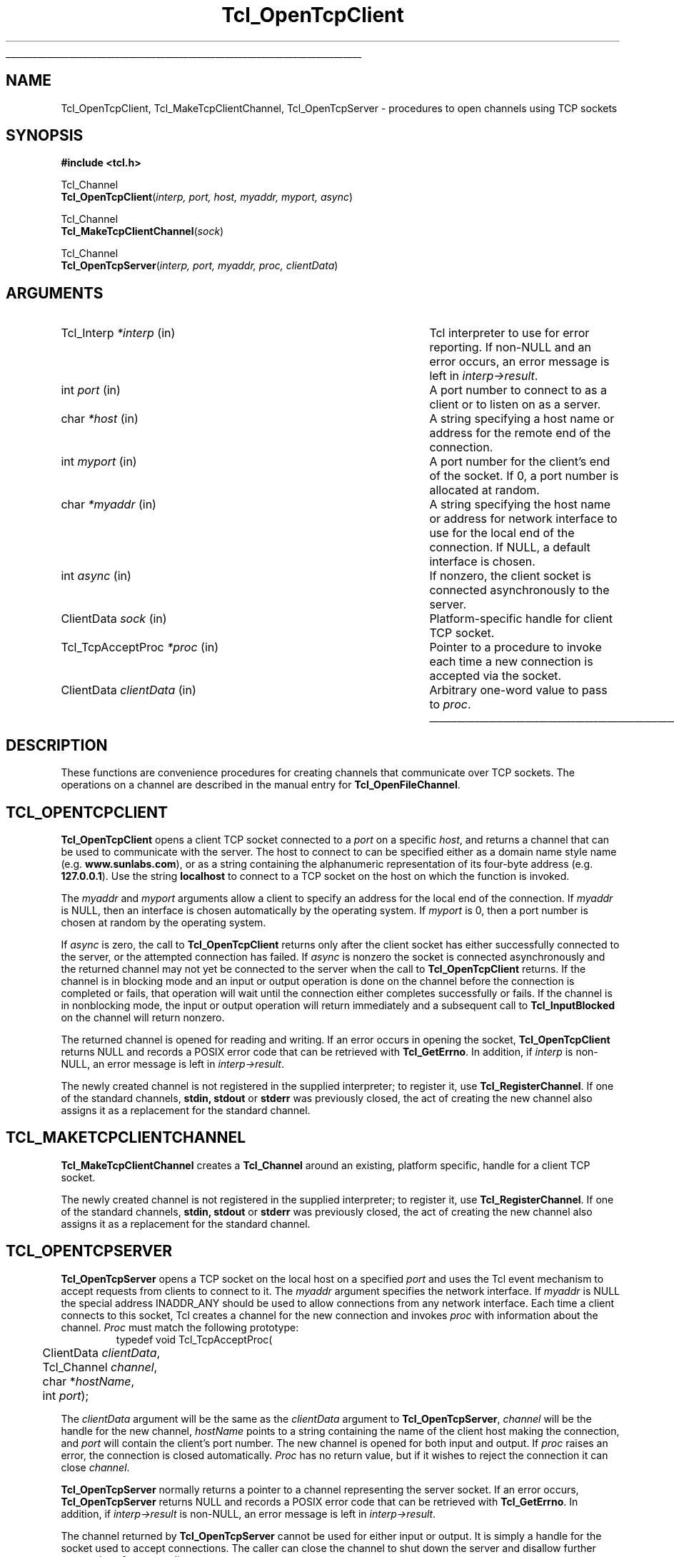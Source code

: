 '\"
'\" Copyright (c) 1996-7 Sun Microsystems, Inc.
'\"
'\" See the file "license.terms" for information on usage and redistribution
'\" of this file, and for a DISCLAIMER OF ALL WARRANTIES.
'\"
'\" RCS: @(#) $Id$
'\" The definitions below are for supplemental macros used in Tcl/Tk
'\" manual entries.
'\"
'\" .AP type name in/out ?indent?
'\"	Start paragraph describing an argument to a library procedure.
'\"	type is type of argument (int, etc.), in/out is either "in", "out",
'\"	or "in/out" to describe whether procedure reads or modifies arg,
'\"	and indent is equivalent to second arg of .IP (shouldn't ever be
'\"	needed;  use .AS below instead)
'\"
'\" .AS ?type? ?name?
'\"	Give maximum sizes of arguments for setting tab stops.  Type and
'\"	name are examples of largest possible arguments that will be passed
'\"	to .AP later.  If args are omitted, default tab stops are used.
'\"
'\" .BS
'\"	Start box enclosure.  From here until next .BE, everything will be
'\"	enclosed in one large box.
'\"
'\" .BE
'\"	End of box enclosure.
'\"
'\" .CS
'\"	Begin code excerpt.
'\"
'\" .CE
'\"	End code excerpt.
'\"
'\" .VS ?version? ?br?
'\"	Begin vertical sidebar, for use in marking newly-changed parts
'\"	of man pages.  The first argument is ignored and used for recording
'\"	the version when the .VS was added, so that the sidebars can be
'\"	found and removed when they reach a certain age.  If another argument
'\"	is present, then a line break is forced before starting the sidebar.
'\"
'\" .VE
'\"	End of vertical sidebar.
'\"
'\" .DS
'\"	Begin an indented unfilled display.
'\"
'\" .DE
'\"	End of indented unfilled display.
'\"
'\" .SO
'\"	Start of list of standard options for a Tk widget.  The
'\"	options follow on successive lines, in four columns separated
'\"	by tabs.
'\"
'\" .SE
'\"	End of list of standard options for a Tk widget.
'\"
'\" .OP cmdName dbName dbClass
'\"	Start of description of a specific option.  cmdName gives the
'\"	option's name as specified in the class command, dbName gives
'\"	the option's name in the option database, and dbClass gives
'\"	the option's class in the option database.
'\"
'\" .UL arg1 arg2
'\"	Print arg1 underlined, then print arg2 normally.
'\"
'\" RCS: @(#) $Id$
'\"
'\"	# Set up traps and other miscellaneous stuff for Tcl/Tk man pages.
.if t .wh -1.3i ^B
.nr ^l \n(.l
.ad b
'\"	# Start an argument description
.de AP
.ie !"\\$4"" .TP \\$4
.el \{\
.   ie !"\\$2"" .TP \\n()Cu
.   el          .TP 15
.\}
.ie !"\\$3"" \{\
.ta \\n()Au \\n()Bu
\&\\$1	\\fI\\$2\\fP	(\\$3)
.\".b
.\}
.el \{\
.br
.ie !"\\$2"" \{\
\&\\$1	\\fI\\$2\\fP
.\}
.el \{\
\&\\fI\\$1\\fP
.\}
.\}
..
'\"	# define tabbing values for .AP
.de AS
.nr )A 10n
.if !"\\$1"" .nr )A \\w'\\$1'u+3n
.nr )B \\n()Au+15n
.\"
.if !"\\$2"" .nr )B \\w'\\$2'u+\\n()Au+3n
.nr )C \\n()Bu+\\w'(in/out)'u+2n
..
.AS Tcl_Interp Tcl_CreateInterp in/out
'\"	# BS - start boxed text
'\"	# ^y = starting y location
'\"	# ^b = 1
.de BS
.br
.mk ^y
.nr ^b 1u
.if n .nf
.if n .ti 0
.if n \l'\\n(.lu\(ul'
.if n .fi
..
'\"	# BE - end boxed text (draw box now)
.de BE
.nf
.ti 0
.mk ^t
.ie n \l'\\n(^lu\(ul'
.el \{\
.\"	Draw four-sided box normally, but don't draw top of
.\"	box if the box started on an earlier page.
.ie !\\n(^b-1 \{\
\h'-1.5n'\L'|\\n(^yu-1v'\l'\\n(^lu+3n\(ul'\L'\\n(^tu+1v-\\n(^yu'\l'|0u-1.5n\(ul'
.\}
.el \}\
\h'-1.5n'\L'|\\n(^yu-1v'\h'\\n(^lu+3n'\L'\\n(^tu+1v-\\n(^yu'\l'|0u-1.5n\(ul'
.\}
.\}
.fi
.br
.nr ^b 0
..
'\"	# VS - start vertical sidebar
'\"	# ^Y = starting y location
'\"	# ^v = 1 (for troff;  for nroff this doesn't matter)
.de VS
.if !"\\$2"" .br
.mk ^Y
.ie n 'mc \s12\(br\s0
.el .nr ^v 1u
..
'\"	# VE - end of vertical sidebar
.de VE
.ie n 'mc
.el \{\
.ev 2
.nf
.ti 0
.mk ^t
\h'|\\n(^lu+3n'\L'|\\n(^Yu-1v\(bv'\v'\\n(^tu+1v-\\n(^Yu'\h'-|\\n(^lu+3n'
.sp -1
.fi
.ev
.\}
.nr ^v 0
..
'\"	# Special macro to handle page bottom:  finish off current
'\"	# box/sidebar if in box/sidebar mode, then invoked standard
'\"	# page bottom macro.
.de ^B
.ev 2
'ti 0
'nf
.mk ^t
.if \\n(^b \{\
.\"	Draw three-sided box if this is the box's first page,
.\"	draw two sides but no top otherwise.
.ie !\\n(^b-1 \h'-1.5n'\L'|\\n(^yu-1v'\l'\\n(^lu+3n\(ul'\L'\\n(^tu+1v-\\n(^yu'\h'|0u'\c
.el \h'-1.5n'\L'|\\n(^yu-1v'\h'\\n(^lu+3n'\L'\\n(^tu+1v-\\n(^yu'\h'|0u'\c
.\}
.if \\n(^v \{\
.nr ^x \\n(^tu+1v-\\n(^Yu
\kx\h'-\\nxu'\h'|\\n(^lu+3n'\ky\L'-\\n(^xu'\v'\\n(^xu'\h'|0u'\c
.\}
.bp
'fi
.ev
.if \\n(^b \{\
.mk ^y
.nr ^b 2
.\}
.if \\n(^v \{\
.mk ^Y
.\}
..
'\"	# DS - begin display
.de DS
.RS
.nf
.sp
..
'\"	# DE - end display
.de DE
.fi
.RE
.sp
..
'\"	# SO - start of list of standard options
.de SO
.SH "STANDARD OPTIONS"
.LP
.nf
.ta 4c 8c 12c
.ft B
..
'\"	# SE - end of list of standard options
.de SE
.fi
.ft R
.LP
See the \\fBoptions\\fR manual entry for details on the standard options.
..
'\"	# OP - start of full description for a single option
.de OP
.LP
.nf
.ta 4c
Command-Line Name:	\\fB\\$1\\fR
Database Name:	\\fB\\$2\\fR
Database Class:	\\fB\\$3\\fR
.fi
.IP
..
'\"	# CS - begin code excerpt
.de CS
.RS
.nf
.ta .25i .5i .75i 1i
..
'\"	# CE - end code excerpt
.de CE
.fi
.RE
..
.de UL
\\$1\l'|0\(ul'\\$2
..
.TH Tcl_OpenTcpClient 3 8.0 Tcl "Tcl Library Procedures"
.BS
'\" Note:  do not modify the .SH NAME line immediately below!
.SH NAME
Tcl_OpenTcpClient, Tcl_MakeTcpClientChannel, Tcl_OpenTcpServer \- procedures to open channels using TCP sockets
.SH SYNOPSIS
.nf
\fB#include <tcl.h> \fR
.sp
Tcl_Channel
\fBTcl_OpenTcpClient\fR(\fIinterp, port, host, myaddr, myport, async\fR)
.sp
Tcl_Channel
\fBTcl_MakeTcpClientChannel\fR(\fIsock\fR)
.sp
Tcl_Channel
\fBTcl_OpenTcpServer\fR(\fIinterp, port, myaddr, proc, clientData\fR)
.sp
.SH ARGUMENTS
.AS Tcl_ChannelType newClientProcPtr in
.AP Tcl_Interp *interp in
Tcl interpreter to use for error reporting.  If non-NULL and an
error occurs, an error message is left in \fIinterp->result\fR.
.AP int port in
A port number to connect to as a client or to listen on as a server.
.AP char *host in
A string specifying a host name or address for the remote end of the connection.
.AP int myport in
A port number for the client's end of the socket.  If 0, a port number
is allocated at random.
.AP char *myaddr in
A string specifying the host name or address for network interface to use
for the local end of the connection.  If NULL, a default interface is
chosen.
.AP int async in
If nonzero, the client socket is connected asynchronously to the server.
.AP ClientData sock in
Platform-specific handle for client TCP socket.
.AP Tcl_TcpAcceptProc *proc in
Pointer to a procedure to invoke each time a new connection is
accepted via the socket.
.AP ClientData clientData in
Arbitrary one-word value to pass to \fIproc\fR.
.BE

.SH DESCRIPTION
.PP
These functions are convenience procedures for creating
channels that communicate over TCP sockets.
The operations on a channel
are described in the manual entry for \fBTcl_OpenFileChannel\fR.

.SH TCL_OPENTCPCLIENT
.PP
\fBTcl_OpenTcpClient\fR opens a client TCP socket connected to a \fIport\fR
on a specific \fIhost\fR, and returns a channel that can be used to
communicate with the server. The host to connect to can be specified either
as a domain name style name (e.g. \fBwww.sunlabs.com\fR), or as a string
containing the alphanumeric representation of its four-byte address (e.g.
\fB127.0.0.1\fR). Use the string \fBlocalhost\fR to connect to a TCP socket on
the host on which the function is invoked.
.PP
The \fImyaddr\fR and \fImyport\fR arguments allow a client to specify an
address for the local end of the connection.  If \fImyaddr\fR is NULL, then
an interface is chosen automatically by the operating system.
If \fImyport\fR is 0, then a port number is chosen at random by
the operating system.
.PP
If \fIasync\fR is zero, the call to \fBTcl_OpenTcpClient\fR returns only
after the client socket has either successfully connected to the server, or
the attempted connection has failed.
If \fIasync\fR is nonzero the socket is connected asynchronously and the
returned channel may not yet be connected to the server when the call to
\fBTcl_OpenTcpClient\fR returns. If the channel is in blocking mode and an
input or output operation is done on the channel before the connection is
completed or fails, that operation will wait until the connection either
completes successfully or fails. If the channel is in nonblocking mode, the
input or output operation will return immediately and a subsequent call to
\fBTcl_InputBlocked\fR on the channel will return nonzero.
.PP
The returned channel is opened for reading and writing.
If an error occurs in opening the socket, \fBTcl_OpenTcpClient\fR returns
NULL and records a POSIX error code that can be retrieved
with \fBTcl_GetErrno\fR.
In addition, if \fIinterp\fR is non-NULL, an error message
is left in \fIinterp->result\fR.
.PP
The newly created channel is not registered in the supplied interpreter; to
register it, use \fBTcl_RegisterChannel\fR.
If one of the standard channels, \fBstdin, stdout\fR or \fBstderr\fR was
previously closed, the act of creating the new channel also assigns it as a
replacement for the standard channel.

.SH TCL_MAKETCPCLIENTCHANNEL
.PP
\fBTcl_MakeTcpClientChannel\fR creates a \fBTcl_Channel\fR around an
existing, platform specific, handle for a client TCP socket.
.PP
The newly created channel is not registered in the supplied interpreter; to
register it, use \fBTcl_RegisterChannel\fR.
If one of the standard channels, \fBstdin, stdout\fR or \fBstderr\fR was
previously closed, the act of creating the new channel also assigns it as a
replacement for the standard channel.

.SH TCL_OPENTCPSERVER
.PP
\fBTcl_OpenTcpServer\fR opens a TCP socket on the local host on a specified
\fIport\fR and uses the Tcl event mechanism to accept requests from clients
to connect to it.  The \fImyaddr\fP argument specifies the network interface.
If \fImyaddr\fP is NULL the special address INADDR_ANY should be used to
allow connections from any network interface.
Each time a client connects to this socket, Tcl creates a channel
for the new connection and invokes \fIproc\fR with information about
the channel.  \fIProc\fR must match the following prototype:
.CS
typedef void Tcl_TcpAcceptProc(
	ClientData \fIclientData\fR,
	Tcl_Channel \fIchannel\fR,
	char *\fIhostName\fR,
	int \fIport\fP);
.CE
.PP
The \fIclientData\fR argument will be the same as the \fIclientData\fR
argument to \fBTcl_OpenTcpServer\fR, \fIchannel\fR will be the handle
for the new channel, \fIhostName\fR points to a string containing
the name of the client host making the connection, and \fIport\fP
will contain the client's port number.
The new channel
is opened for both input and output. 
If \fIproc\fR raises an error, the connection is closed automatically.
\fIProc\fR has no return value, but if it wishes to reject the
connection it can close \fIchannel\fR.
.PP
\fBTcl_OpenTcpServer\fR normally returns a pointer to a channel
representing the server socket.
If an error occurs, \fBTcl_OpenTcpServer\fR returns NULL and
records a POSIX error code that can be retrieved with \fBTcl_GetErrno\fR.
In addition, if \fIinterp->result\fR is non-NULL, an error message
is left in \fIinterp->result\fR.
.PP
The channel returned by \fBTcl_OpenTcpServer\fR cannot be used for
either input or output.
It is simply a handle for the socket used to accept connections.
The caller can close the channel to shut down the server and disallow
further connections from new clients.
.PP
TCP server channels operate correctly only in applications that dispatch
events through \fBTcl_DoOneEvent\fR or through Tcl commands such as
\fBvwait\fR; otherwise Tcl will never notice that a connection request from
a remote client is pending.
.PP
The newly created channel is not registered in the supplied interpreter; to
register it, use \fBTcl_RegisterChannel\fR.
If one of the standard channels, \fBstdin, stdout\fR or \fBstderr\fR was
previously closed, the act of creating the new channel also assigns it as a
replacement for the standard channel.

.VS
.SH "PLATFORM ISSUES"
.PP
On Unix platforms, the socket handle is a Unix file descriptor as
returned by the \fBsocket\fR system call.  On the Windows platform, the
socket handle is a \fBSOCKET\fR as defined in the WinSock API.  On the
Macintosh platform, the socket handle is a \fBStreamPtr\fR.
.VE

.SH "SEE ALSO"
Tcl_OpenFileChannel(3), Tcl_RegisterChannel(3), vwait(n)

.SH KEYWORDS
client, server, TCP
